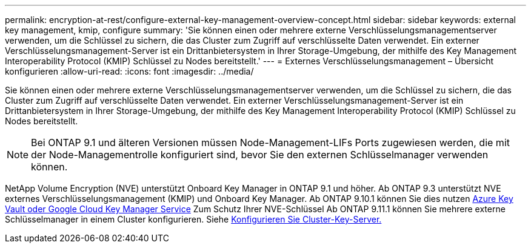 ---
permalink: encryption-at-rest/configure-external-key-management-overview-concept.html 
sidebar: sidebar 
keywords: external key management, kmip, configure 
summary: 'Sie können einen oder mehrere externe Verschlüsselungsmanagementserver verwenden, um die Schlüssel zu sichern, die das Cluster zum Zugriff auf verschlüsselte Daten verwendet. Ein externer Verschlüsselungsmanagement-Server ist ein Drittanbietersystem in Ihrer Storage-Umgebung, der mithilfe des Key Management Interoperability Protocol (KMIP) Schlüssel zu Nodes bereitstellt.' 
---
= Externes Verschlüsselungsmanagement – Übersicht konfigurieren
:allow-uri-read: 
:icons: font
:imagesdir: ../media/


[role="lead"]
Sie können einen oder mehrere externe Verschlüsselungsmanagementserver verwenden, um die Schlüssel zu sichern, die das Cluster zum Zugriff auf verschlüsselte Daten verwendet. Ein externer Verschlüsselungsmanagement-Server ist ein Drittanbietersystem in Ihrer Storage-Umgebung, der mithilfe des Key Management Interoperability Protocol (KMIP) Schlüssel zu Nodes bereitstellt.


NOTE: Bei ONTAP 9.1 und älteren Versionen müssen Node-Management-LIFs Ports zugewiesen werden, die mit der Node-Managementrolle konfiguriert sind, bevor Sie den externen Schlüsselmanager verwenden können.

NetApp Volume Encryption (NVE) unterstützt Onboard Key Manager in ONTAP 9.1 und höher. Ab ONTAP 9.3 unterstützt NVE externes Verschlüsselungsmanagement (KMIP) und Onboard Key Manager. Ab ONTAP 9.10.1 können Sie dies nutzen xref:manage-keys-azure-google-task.html[Azure Key Vault oder Google Cloud Key Manager Service] Zum Schutz Ihrer NVE-Schlüssel Ab ONTAP 9.11.1 können Sie mehrere externe Schlüsselmanager in einem Cluster konfigurieren. Siehe xref:configure-cluster-key-server-task.html[Konfigurieren Sie Cluster-Key-Server.]
